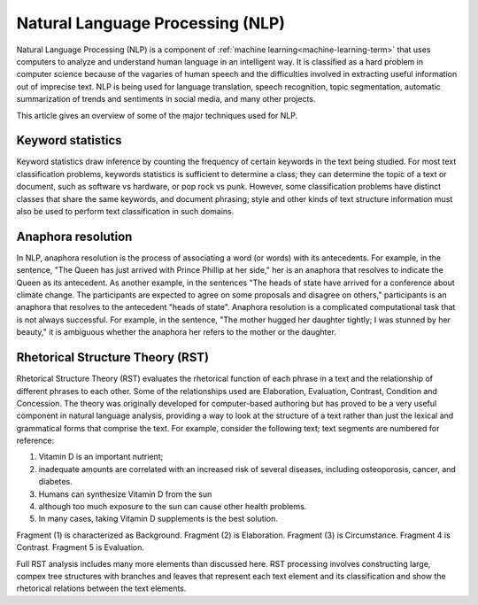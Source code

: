 
.. _nlp-term:

Natural Language Processing (NLP)
---------------------------------

Natural Language Processing (NLP) is a component of
:ref:`machine learning<machine-learning-term>`
that uses computers to analyze and understand
human language in an intelligent way.
It is classified as a hard problem in computer science
because of the vagaries of human speech
and the difficulties involved in extracting useful information
out of imprecise text.
NLP is being used for language translation, speech recognition,
topic segmentation,
automatic summarization of trends and sentiments in social media,
and many other projects.

This article gives an overview of some of the major techniques
used for NLP.

Keyword statistics
~~~~~~~~~~~~~~~~~~

Keyword statistics draw inference
by counting the frequency of certain keywords in the text being studied.
For most text classification problems,
keywords statistics is sufficient to determine a class;
they can determine the topic of a text or document,
such as software vs hardware, or pop rock vs punk.
However, some classification problems have distinct classes
that share the same keywords, and document phrasing;
style and other kinds of text structure information
must also be used
to perform text classification in such domains.

Anaphora resolution
~~~~~~~~~~~~~~~~~~~

In NLP, anaphora resolution is
the process of associating a word (or words) with its antecedents.
For example, in the sentence,
"The Queen has just arrived with Prince Phillip at her side,"
her is an anaphora that resolves to indicate the Queen as its antecedent.
As another example, in the sentences
"The heads of state have arrived for a conference about climate change.
The participants are expected to agree on some proposals
and disagree on others,"
participants is an anaphora that resolves to the antecedent "heads of state".
Anaphora resolution is a complicated computational task
that is not always successful.
For example, in the sentence, "The mother hugged her daughter tightly;
I was stunned by her beauty,"
it is ambiguous whether the anaphora her refers to the mother or the daughter.

Rhetorical Structure Theory (RST)
~~~~~~~~~~~~~~~~~~~~~~~~~~~~~~~~~

Rhetorical Structure Theory (RST) evaluates
the rhetorical function of each phrase in a text
and the relationship of different phrases to each other.
Some of the relationships used are Elaboration, Evaluation,
Contrast, Condition and Concession.
The theory was originally developed for computer-based authoring
but has proved to be a very useful component in natural language analysis,
providing a way to look at the structure of a text
rather than just the lexical and grammatical forms that comprise the text.
For example, consider the following text;
text segments are numbered for reference:

(1) Vitamin D is an important nutrient;
(2) inadequate amounts are correlated with
    an increased risk of several diseases, including osteoporosis,
    cancer, and diabetes.
(3) Humans can synthesize Vitamin D from the sun
(4) although too much exposure to the sun can cause other health problems.
(5) In many cases, taking Vitamin D supplements is the best solution.

Fragment (1) is characterized as Background.
Fragment (2) is Elaboration.  Fragment (3) is Circumstance.
Fragment 4 is Contrast. Fragment 5 is Evaluation.

Full RST analysis includes many more elements than discussed here.
RST processing involves constructing large, compex tree structures
with branches and leaves that represent each text element
and its classification and show the rhetorical relations
between the text elements.



